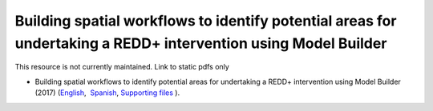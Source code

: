 ===================================================================================================================
**Building spatial workflows to identify potential areas for undertaking a REDD+ intervention using Model Builder**
===================================================================================================================

This resource is not currently maintained. Link to static pdfs only

- Building spatial workflows to identify potential areas for undertaking a REDD+ intervention using Model Builder (2017) (`English <https://github.com/corinnar/GIS_tutorials/blob/main/docs/source/media/materials/pdfs/BuildingSpatialWorkflowsToIdentifyPotReddInterArcGIS_190207%20(4).pdf>`__,  `Spanish <https://github.com/corinnar/GIS_tutorials/blob/main/docs/source/media/materials/pdfs/BuildingSpatialWorkflowsToIdentifyPotReddInterArcGIS.pdf>`__, `Supporting files <https://github.com/corinnar/GIS_tutorials/tree/main/docs/source/media/materials/tools/SpatialWorkflowsArcGIS>`__ ).
